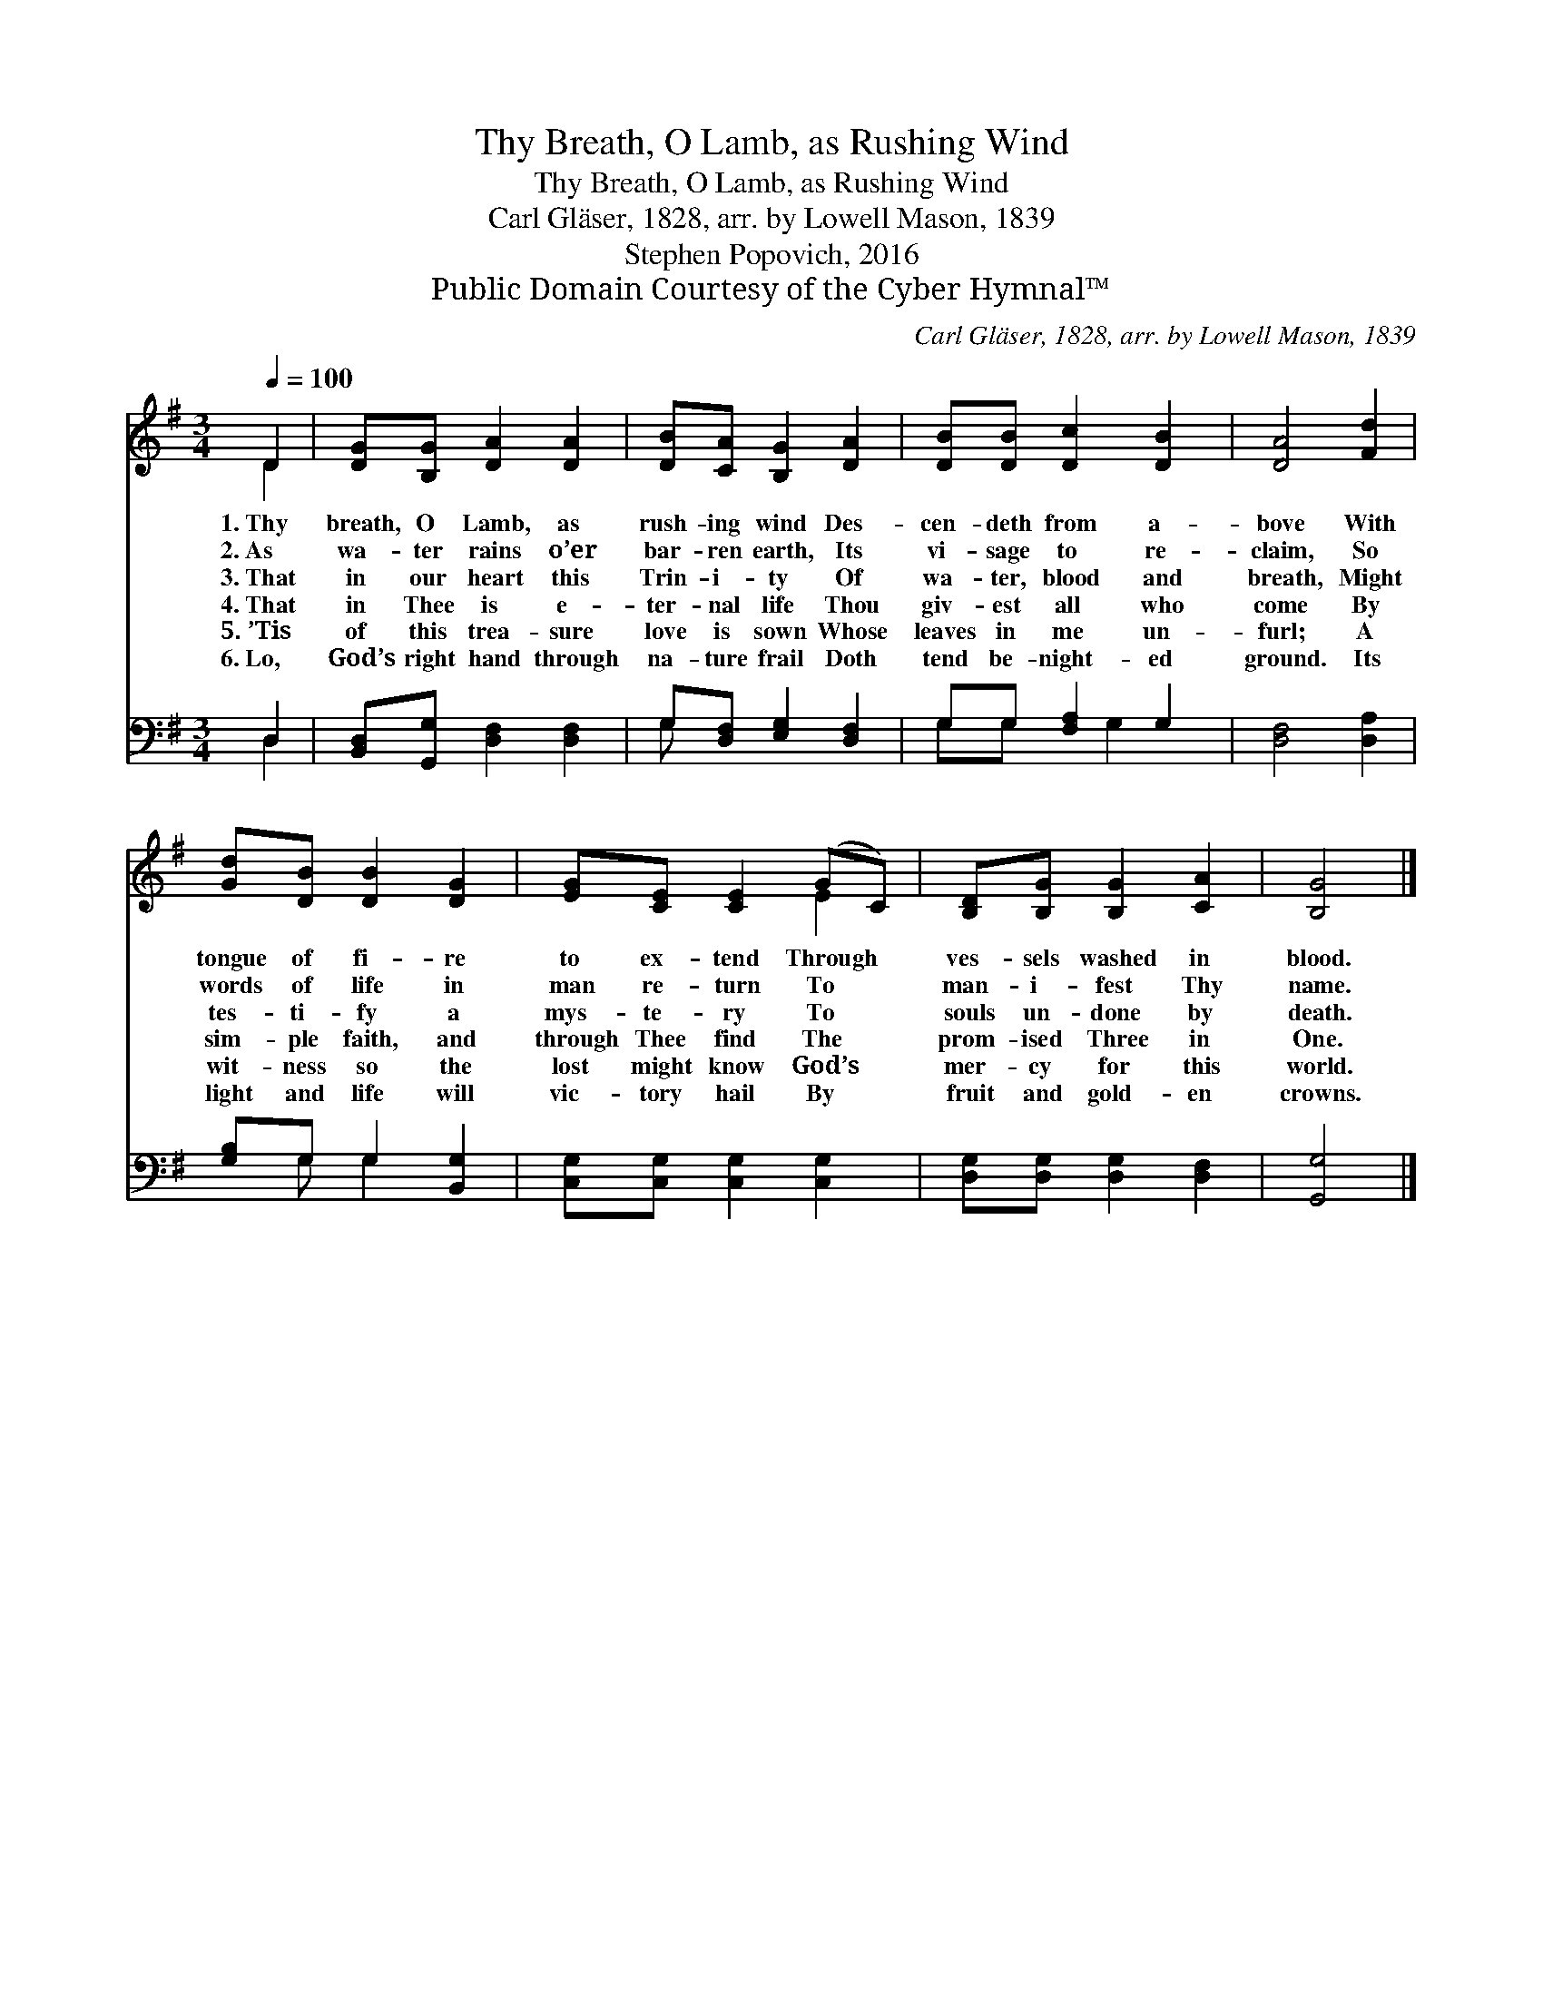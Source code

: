 X:1
T:Thy Breath, O Lamb, as Rushing Wind
T:Thy Breath, O Lamb, as Rushing Wind
T:Carl Gläser, 1828, arr. by Lowell Mason, 1839
T:Stephen Popovich, 2016
T:Public Domain Courtesy of the Cyber Hymnal™
C:Carl Gläser, 1828, arr. by Lowell Mason, 1839
Z:Public Domain
Z:Courtesy of the Cyber Hymnal™
%%score ( 1 2 ) ( 3 4 )
L:1/8
Q:1/4=100
M:3/4
K:G
V:1 treble 
V:2 treble 
V:3 bass 
V:4 bass 
V:1
 D2 | [DG][B,G] [DA]2 [DA]2 | [DB][CA] [B,G]2 [DA]2 | [DB][DB] [Dc]2 [DB]2 | [DA]4 [Fd]2 | %5
w: 1.~Thy|breath, O Lamb, as|rush- ing wind Des-|cen- deth from a-|bove With|
w: 2.~As|wa- ter rains o’er|bar- ren earth, Its|vi- sage to re-|claim, So|
w: 3.~That|in our heart this|Trin- i- ty Of|wa- ter, blood and|breath, Might|
w: 4.~That|in Thee is e-|ter- nal life Thou|giv- est all who|come By|
w: 5.~’Tis|of this trea- sure|love is sown Whose|leaves in me un-|furl; A|
w: 6.~Lo,|God’s right hand through|na- ture frail Doth|tend be- night- ed|ground. Its|
 [Gd][DB] [DB]2 [DG]2 | [EG][CE] [CE]2 (GC) | [B,D][B,G] [B,G]2 [CA]2 | [B,G]4 |] %9
w: tongue of fi- re|to ex- tend Through *|ves- sels washed in|blood.|
w: words of life in|man re- turn To *|man- i- fest Thy|name.|
w: tes- ti- fy a|mys- te- ry To *|souls un- done by|death.|
w: sim- ple faith, and|through Thee find The *|prom- ised Three in|One.|
w: wit- ness so the|lost might know God’s *|mer- cy for this|world.|
w: light and life will|vic- tory hail By *|fruit and gold- en|crowns.|
V:2
 D2 | x6 | x6 | x6 | x6 | x6 | x4 E2 | x6 | x4 |] %9
V:3
 D,2 | [B,,D,][G,,G,] [D,F,]2 [D,F,]2 | G,[D,F,] [E,G,]2 [D,F,]2 | G,G, [F,A,]2 G,2 | %4
 [D,F,]4 [D,A,]2 | [G,B,]G, G,2 [B,,G,]2 | [C,G,][C,G,] [C,G,]2 [C,G,]2 | %7
 [D,G,][D,G,] [D,G,]2 [D,F,]2 | [G,,G,]4 |] %9
V:4
 D,2 | x6 | G, x5 | G,G, x G,2 x | x6 | x G, G,2 x2 | x6 | x6 | x4 |] %9

